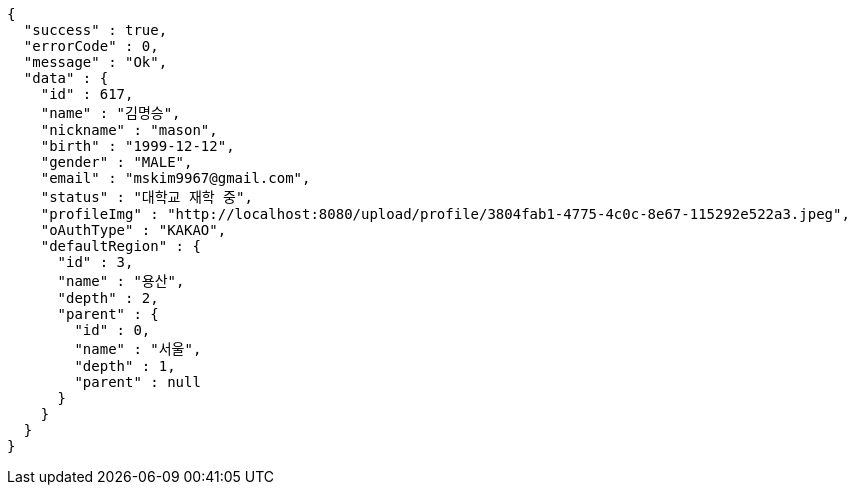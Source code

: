 [source,options="nowrap"]
----
{
  "success" : true,
  "errorCode" : 0,
  "message" : "Ok",
  "data" : {
    "id" : 617,
    "name" : "김명승",
    "nickname" : "mason",
    "birth" : "1999-12-12",
    "gender" : "MALE",
    "email" : "mskim9967@gmail.com",
    "status" : "대학교 재학 중",
    "profileImg" : "http://localhost:8080/upload/profile/3804fab1-4775-4c0c-8e67-115292e522a3.jpeg",
    "oAuthType" : "KAKAO",
    "defaultRegion" : {
      "id" : 3,
      "name" : "용산",
      "depth" : 2,
      "parent" : {
        "id" : 0,
        "name" : "서울",
        "depth" : 1,
        "parent" : null
      }
    }
  }
}
----